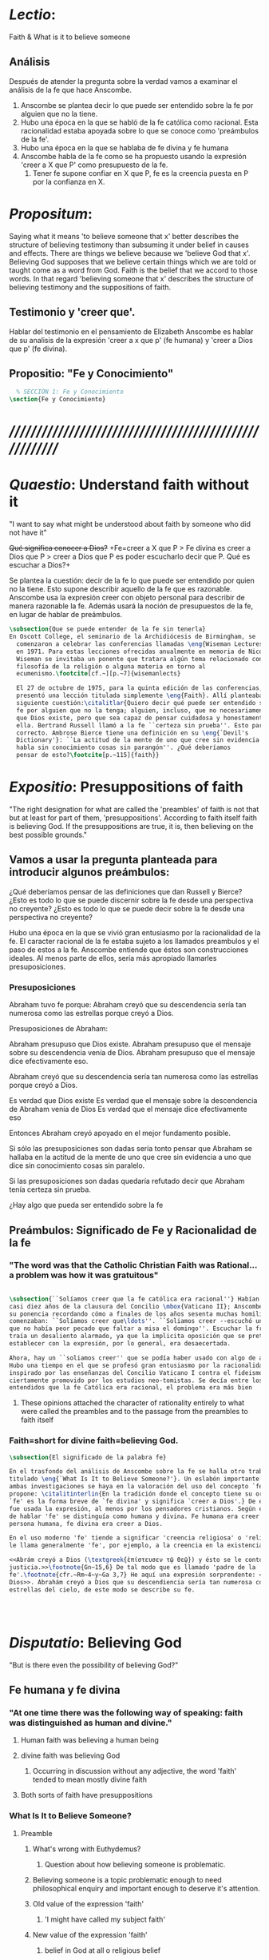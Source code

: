 #+PROPERTY: header-args:latex :tangle ../../tex/ch3/faith.tex
# ------------------------------------------------------------------------------------
 
* /Lectio/: 
:DESCRIPTION:
Faith & What is it to believe someone
:END:
** Análisis
Después de atender la pregunta sobre la verdad vamos a examinar el análisis de
la fe que hace Anscombe.

1. Anscombe se plantea decir lo que puede ser entendido sobre la fe por alguien
   que no la tiene.
2. Hubo una época en la que se habló de la fe católica como racional. Esta
   racionalidad estaba apoyada sobre lo que se conoce como 'preámbulos de la
   fe'.
3. Hubo una época en la que se hablaba de fe divina y fe humana
4. Anscombe habla de la fe como se ha propuesto usando la expresión 'creer a X
   que P' como presupuesto de la fe.
   1. Tener fe supone confiar en X que P, fe es la creencia puesta en P por la
      confianza en X.

* /Propositum/:  
:DESCRIPTION: 
Saying what it means 'to believe someone that x' better describes
the structure of believing testimony than subsuming it under belief in causes
and effects. There are things we believe because we 'believe God that x'.
Believing God supposes that we believe certain things which we are told or
taught come as a word from God. Faith is the belief that we accord to those
words. In that regard 'believing someone that x' describes the structure of
believing testimony and the suppositions of faith.
:END:

** Testimonio y 'creer que'. 
Hablar del testimonio en el pensamiento de Elizabeth Anscombe es hablar de su
analisis de la expresión 'creer a x que p' (fe humana) y 'creer a Dios que p'
(fe divina).

** Propositio: "Fe y Conocimiento"
#+BEGIN_SRC latex
  % SECCIÓN 1: Fe y Conocimiento 
\section{Fe y Conocimiento}
#+END_SRC


* /////////////////////////////////////////////////////////
* /Quaestio/: Understand faith without it
:STATEMENT:
"I want to say what might be understood about faith by someone who did not have
it"
:END:
:DISCARDED:
+Qué significa conocer a Dios?+ +Fe=creer a X que P > Fe
divina es creer a Dios que P > creer a Dios que P es poder escucharlo decir que
P. Qué es escuchar a Dios?+
:END:
:DESCRIPTION:
Se plantea la cuestión: decir de la fe lo que puede ser entendido por quien no
la tiene. Esto supone describir aquello de la fe que es razonable. Anscombe usa
la expresión creer con objeto personal para describir de manera razonable la fe.
Además usará la noción de presupuestos de la fe, en lugar de hablar de
preámbulos.
:END:
 
#+BEGIN_SRC latex
\subsection{Que se puede entender de la fe sin tenerla}  
En Oscott College, el seminario de la Archidiócesis de Birmingham, se
  comenzaron a celebrar las conferencias llamadas \eng{Wiseman Lectures}
  en 1971. Para estas lecciones ofrecidas anualmente en memoria de Nicolás
  Wiseman se invitaba un ponente que tratara algún tema relacionado con la
  filosofía de la religión o alguna materia en torno al
  ecumenismo.\footcite[cf.~][p.~7]{wisemanlects}

  El 27 de octubre de 1975, para la quinta edición de las conferencias, Anscombe
  presentó una lección titulada simplemente \eng{Faith}. Allí planteaba la
  siguiente cuestión:\citalitlar{Quiero decir qué puede ser entendido sobre la
  fe por alguien que no la tenga; alguien, incluso, que no necesariamente crea
  que Dios existe, pero que sea capaz de pensar cuidadosa y honestamente sobre
  ella. Bertrand Russell llamó a la fe ``certeza sin prueba''. Esto parece
  correcto. Ambrose Bierce tiene una definición en su \eng{`Devil's
  Dictionary'}: ``La actitud de la mente de uno que cree sin evidencia a uno que
  habla sin conocimiento cosas sin parangón''. ¿Qué deberíamos
  pensar de esto?\footcite[p.~115]{faith}} 
#+END_SRC


* /Expositio/: Presuppositions of faith
:STATEMENT:
"The right designation for what are called the 'preambles' of faith is not that
but at least for part of them, 'presuppositions'. According to faith itself
faith is believing God. If the presuppositions are true, it is, then believing
on the best possible grounds."
:END:

** Vamos a usar la pregunta planteada para introducir algunos preámbulos:
¿Qué deberíamos pensar de las definiciones que dan Russell y Bierce? ¿Esto es
todo lo que se puede discernir sobre la fe desde una perspectiva no creyente?
¿Esto es todo lo que se puede decir sobre la fe desde una perspectiva no
creyente?

Hubo una época en la que se vivió gran entusiasmo por la racionalidad de la fe.
El caracter racional de la fe estaba sujeto a los llamados preambulos y el paso
de estos a la fe. Anscombe entiende que éstos son construcciones ideales. Al
menos parte de ellos, sería más apropiado llamarles presuposiciones.

*** Presuposiciones
Abraham tuvo fe porque: Abraham creyó que su descendencia sería tan numerosa
como las estrellas porque creyó a Dios.

Presuposiciones de Abraham:

Abraham presupuso que Dios existe. Abraham presupuso que el mensaje sobre su
descendencia venía de Dios. Abraham presupuso que el mensaje dice efectivamente
eso.

Abraham creyó que su descendencia sería tan numerosa como las estrellas porque
creyó a Dios.

Es verdad que Dios existe Es verdad que el mensaje sobre la descendencia de
Abraham venía de Dios Es verdad que el mensaje dice efectivamente eso

Entonces Abraham creyó apoyado en el mejor fundamento posible.

Si sólo las presuposiciones son dadas sería tonto pensar que Abraham se hallaba
en la actitud de la mente de uno que cree sin evidencia a uno que dice sin
conocimiento cosas sin paralelo.

Si las presuposiciones son dadas quedaría refutado decir que Abraham tenía
certeza sin prueba.


¿Hay algo que pueda ser entendido sobre la fe


** Preámbulos: Significado de Fe y Racionalidad de la fe

*** "The word was that the Catholic Christian Faith was Rational... a problem was how it was gratuitous"
#+BEGIN_SRC latex 

#+END_SRC

#+BEGIN_SRC latex
\subsection{``Solíamos creer que la fe católica era racional''} Habían pasado
casi diez años de la clausura del Concilio \mbox{Vaticano II}; Anscombe comenzó
su ponencia recordando cómo a finales de los años sesenta muchas homilias
comenzaban: ``Solíamos creer que\ldots''. ``Soliamos creer --escuchó una vez--
que no había peor pecado que faltar a misa el domingo''. Escuchar la frase le
traía un desaliento alarmado, ya que la implicita oposición que se pretendía
establecer con la expresión, por lo general, era desaecertada.

Ahora, hay un ``soliamos creer'' que se podía haber usado con algo de acierto.
Hubo una tiempo en el que se profesó gran entusiasmo por la racionalidad. Quizás
inspirado por las enseñanzas del Concilio Vaticano I contra el fideismo, pero
ciertamente promovido por los estudios neo-tomistas. Se decía entre los
entendidos que la fe Católica era racional, el problema era más bien 
#+END_SRC
**** These opinions attached the character of rationality entirely to what were called the preambles and to the passage from the preambles to faith itself
*** Faith=short for divine faith=believing God.

#+BEGIN_SRC latex
\subsection{El significado de la palabra fe}

En el trasfondo del análisis de Anscombe sobre la fe se halla otro trabajo suyo
titulado \eng{`What Is It to Believe Someone?'}. Un eslabón importante entre
ambas investigaciones se haya en la valoración del uso del concepto `fe'. Ella
propone: \citalitinterlin{En la tradición donde el concepto tiene su origen,
`fe' es la forma breve de `fe divina' y significa `creer a Dios'.} De esa manera
fue usada la expresión, al menos por los pensadores cristianos. Según este modo
de hablar 'fe' se distinguía como humana y divina. Fe humana era creer a una
persona humana, fe divina era creer a Dios.

En el uso moderno 'fe' tiende a significar 'creencia religiosa' o 'religión'. Se
le llama generalmente 'fe', por ejemplo, a la creencia en la existencia de Dios.

<<Abrám creyó a Dios (\textgreek{ἐπίστευσεν τῷ Θεῷ}) y ésto se le contó como
justicia.>>\footnote{Gn~15,6} De tal modo que es llamado 'padre de la
fe'.\footnote{cfr.~Rm~4~y~Ga 3,7} He aquí una expresión sorprendente: <<creer a
Dios>>. Abrahám creyó a Dios que su descendiencia sería tan numerosa como las
estrellas del cielo, de este modo se describe su fe.




#+END_SRC


* /Disputatio/: Believing God
:STATEMENT: 
"But is there even the possibility of believing God?"
:END:
** Fe humana y fe divina 
*** "At one time there was the following way of speaking: faith was distinguished as human and divine."
**** Human faith was believing a human being
**** divine faith was believing God
***** Occurring in discussion without any adjective, the word 'faith' tended to mean mostly divine faith
**** Both sorts of faith have presuppositions

*** What Is It to Believe Someone?
**** Preamble
***** What's wrong with Euthydemus?
****** Question about how believing someone is problematic. 
***** Believing someone is a topic problematic enough to need philosophical enquiry and important enough to deserve it's attention.
***** Old value of the expression 'faith'
****** 'I might have called my subject faith'
***** New value of the expression 'faith'
****** belief in God at all o religious belief
****** 'Abraham believed God'
****** Disgusting effect in thought about religion
***** Coinage of the expression "believe x that p" (belief with a personal object)
** What is it to believe someone?
** What is it to believe God?

* /Solutio/: Belief accorded to the word of God
:STATEMENT:
"the supposition that someone has faith is the supposition that he believes that
something - it may be a voice, it may be something he has been taught - comes as
a word from God. Faith is the the belief he accords that word. So much can be
discerned by an unbeliever"
:END:

* /In Testimonium/: Structure of belief in testimony
:STATEMENT:
"We must acknowledge testimony as giving us our larger world in no smaller
degree, or even in greater degree than the relation of cause and effect; and
believing it is quite dissimilar in structure from belief in causes and effects.
What does a man believes when he 'believes it is God speaking?' In relation to
the belief that it is God speaking, it doesn't matter how the voice is
produced."
:END:

** Structure of testimony:
Believing testimony is dissimilar in structure from belief in causes and
effects. Testimony gives us our larger world and is not a detachable part of our
knowledge of reality. The topic of believing x that p is important for the
theory of knowledge because the greater part of our knowledge of reality rests
upon the belief that we repose in things we have been taught and told.
Describing what it means to believe someone that x better describes the
structure of believing testimony than subsuming it under belief in causes and
effects. There are certain things which we are told or taught that we believe
come as a word from God. Believing God supposes that we regard certain
testimonies come as words from God.




* [Local Variables]
# Local Variables:
# mode: org
# mode: auto-fill
# word-wrap:t
# truncate-lines: t
# org-hide-emphasis-markers: t
# End:

